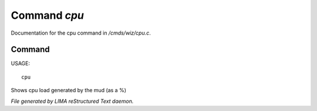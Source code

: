 **************
Command *cpu*
**************

Documentation for the cpu command in */cmds/wiz/cpu.c*.

Command
=======

USAGE::

	cpu

Shows cpu load generated by the mud (as a %)



*File generated by LIMA reStructured Text daemon.*
